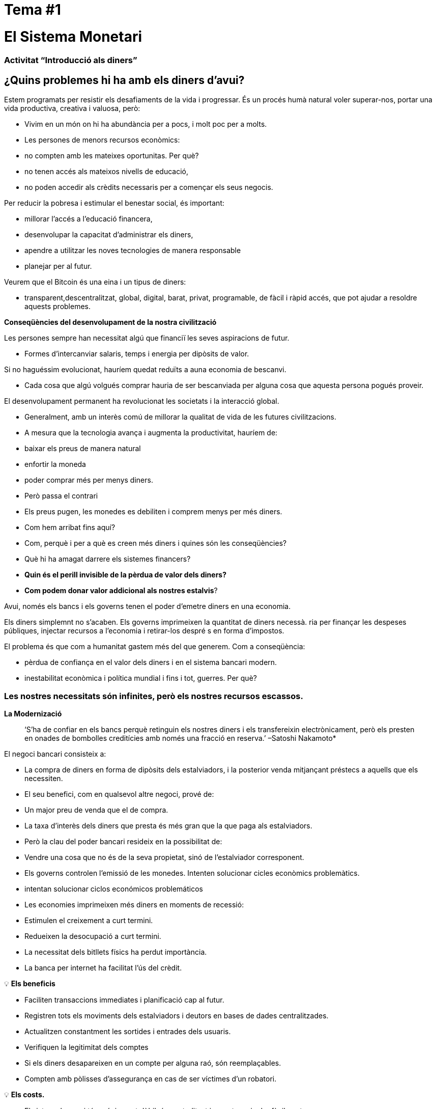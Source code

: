

# Tema #*1*

# El Sistema Monetari

### Activitat “Introducció als diners”

## ¿Quins problemes hi ha amb els diners d'avui?

Estem programats per resistir els desafiaments de la vida i progressar. És un procés humà natural voler superar-nos, portar una vida productiva, creativa i valuosa, però:

- Vivim en un món on hi ha abundància per a pocs, i molt poc per a molts.
    - Les persones de menors recursos econòmics:
        - no compten amb les mateixes oportunitas. Per què?
            - no tenen accés als mateixos nivells de educació,
            - no poden accedir als crèdits necessaris per a començar els seus negocis. 

Per reducir la pobresa i estimular el benestar social, és important:

- millorar l'accés a l'educació financera,
- desenvolupar la capacitat d'administrar els diners,
- apendre a utilitzar les noves tecnologies de manera responsable
- planejar per al futur.

Veurem que el Bitcoin és una eina i un tipus de diners:

- transparent,descentralitzat, global, digital, barat, privat, programable, de fàcil i ràpid accés, que pot ajudar a resoldre aquests problemes.

**Conseqüències del desenvolupament de la nostra civilització**

Les persones sempre han necessitat algú que financiï les seves aspiracions de futur.

- Formes d'intercanviar salaris, temps i energia per dipòsits de valor.

Si no haguéssim evolucionat, hauríem quedat reduïts a auna economia de bescanvi. 

- Cada cosa que algú volgués comprar hauria de ser bescanviada per alguna cosa que aquesta persona pogués proveir.

El desenvolupament permanent ha revolucionat les societats i la interacció global.

- Generalment, amb un interès comú de millorar la qualitat de vida de les futures civilitzacions.
    - A mesura que la tecnologia avança i augmenta la productivitat, hauríem de:
        - baixar els preus de manera natural
        - enfortir la moneda
        - poder comprar més per menys diners.
    - Però passa el contrari
        - Els preus pugen, les monedes es debiliten i comprem menys per més diners.
    
- Com hem arribat fins aquí?
- Com, perquè i per a què es creen més diners i quines són les conseqüències?
- Què hi ha amagat darrere els sistemes financers?
- *Quin és el perill invisible de la pèrdua de valor dels diners?*
- *Com podem donar valor addicional als nostres estalvis*?

Avui, només els bancs i els governs tenen el poder d'emetre diners en una economia.

Els diners simplemnt no s'acaben. Els governs imprimeixen la quantitat de diners necessà. 
ria per finançar les despeses públiques, injectar recursos a l'economia i retirar-los despré
s en forma d'impostos.

El problema és que com a humanitat gastem més del que generem. Com a conseqüència:

- pèrdua de confiança en el valor dels diners i en el sistema bancari modern.
- inestabilitat econòmica i política mundial i fins i tot, guerres. Per què?

### **Les nostres necessitats són infinites, però els nostres recursos escassos.**



**La Modernizació** 

> ‘S'ha de confiar en els bancs perquè retinguin els nostres diners i els transfereixin electrònicament, però els presten en onades de bombolles creditícies amb només una fracció en reserva.’ –Satoshi Nakamoto*


El negoci bancari consisteix a: 

- La compra de diners en forma de dipòsits dels estalviadors, i la posterior venda mitjançant préstecs a aquells que els necessiten.
- El seu benefici, com en qualsevol altre negoci, prové de:
    - Un major preu de venda que el de compra.
        - La taxa d'interès dels diners que presta és més gran que la que paga als estalviadors.
    - Però la clau del poder bancari resideix en la possibilitat de:
        - Vendre una cosa que no és de la seva propietat, sinó de l'estalviador corresponent.
- Els governs controlen l'emissió de les monedes. Intenten solucionar cicles econòmics problemàtics.
    - intentan solucionar ciclos económicos problemáticos
- Les economies imprimeixen més diners en moments de recessió:
    - Estimulen el creixement a curt termini.
    - Redueixen la desocupació a curt termini.
- La necessitat dels bitllets físics ha perdut importància.
    - La banca per internet ha facilitat l'ús del crèdit.


💡 **Els beneficis**

- Faciliten transaccions immediates i planificació cap al futur.
- Registren tots els moviments dels estalviadors i deutors en bases de dades centralitzades.
- Actualitzen constantment les sortides i entrades dels usuaris.
- Verifiquen la legitimitat dels comptes
- Si els diners desapareixen en un compte per alguna raó, són reemplaçables.
    - Compten amb pòlisses d'assegurança en cas de ser víctimes d'un robatori.


💡 **Els costs.**

- El sistema bancari té un únic punt dèbil, és centralitzat i es pot manipular fàcilment.
   
    
- Els governs poden:
    - Expandir i contraure lliurement l'oferta monetària.
    - Confiscar comptes bancaris.
    - Bloquejar reintegraments sense previ avís.
    - Patir greus problemes tècnis o pirateria informàtica.
    - Eliminar alguns serveis bàsics.
    - Maniobrar les taxes d'interessos i els impostos.
    - La inflació alta i les taxes d'interès negatives fan que el valor dels diners disminueixi.


> “Un banc és un lloc on et presten un paraigua quan fa bon temps i te'l demanen quan comença a ploure.” (Robert Lee Frost)

### Definició dels diners:

Acceptem pagaments en efectiu, xec i/o targeta de crèdit a canvi de béns i serveis.

- No ens aturem a pensar que tots aquests mitjans d'intercanvi només són promeses de pagament.

Què són els diners? https://youtu.be/2yCIKkq8gKA

**Funcions dels Diners**

Els diners compleixen tres funcions: 

1. Dipòsit e valor que es pot invertir, estalviar, sol·licitar o prestar. 
2. Mitjà d'intercanvi per pagar béns i serveis. 
3. Unitat de mesura que permet comparar els preus entre productes o serveis.

Dipòsit de Valor:

- **Definició:** Tendeix a mantenir el seu valor a través del temps.

Mitjà d'intercanvi:

- **Definició:** Elimina el complex sistema de bescanvi permetent l'intercanvi de béns i el pagament de deutes amb més eficiència.

Unitat de mesura:

- **Definició:** Permet que hi hagi un patró universal d'un sistema de preus per expressar el valor de béns i serveis.


**Característiques dels diners:**

Els diners poden pendre moltes formes. Com més caracterísiques d'aquestes demostra un tipus de diners, serà un tipus de diners més vàlid.

**Durabilitat** Els diners han de resistir el deteriorament físic i perdurar en el temps. Ha de ser capaç de circular a l'economia en un estat acceptable i reconeixible.


**Uniformitat o fungibilitat** - Cada unitat de diners ha de ser exactament igual a qualsevol altra. 


**Portabilitat** Ha de ser fàcil de traslladar de banda a banda. Ha de poder acumular molt valor en poc pes.


**Divisibilitat** Ha de servir per adquirir b´nes cars i barats i ser fraccionat sense perdre valor.


**Reconeixibilitat o Acceptabilitat**- El bé que s'utilitzi ha de ser reconegut per tots com a diners.


**Escassetat** El valor dels diners depen de l'oferta i la demanda. Com més diners s'ofereixin i menys es necessitn el seu valor serà menor.


**DINERS CONVENCIONALS I ACTIUS MONETARIS** 

- Els **diners convencionals** són els diners d'ús general en un país en particular.
    - Efectiu en circulació, dipòsits bancaris i reserves del banc central.
    - La majoria és crèdit o entrades electròniques als llibres contables.
    - **NO NECESSÀRIAMENT** guarda **** el seu **VALOR** en el **temps**
    
- Els **ACTIUS MONETARIS** generalment **SI** que guarden ****el seu **VALOR** en el **temps**.

**Tipus de diners:**

- Diners **Mercaderies**:
    - Difícils d'extreure, escassos.
    - Atractius com a reserva de valor.
    - L'or i la plata van perdurar com a bons diners durant milers d'anys.
    
    **Actius Monetaris** 
    
- **Representatius**:
    - Bitllets recolzats en or o plata.
    - Cada bitllet s'intercanvia pel valor equivalent en metall.
    - A la història moderna, el patró or va estar vigent fins al 1971.
    
    **Actiu Monetari (Inicialment)**
    
    **Diners convencionals (En passar el temps -**si s'incrementa l'oferta monetària**)** 
    
- **Fiat o moneda fiduciària**:
    - Implementada com a monopoli i emesa a voluntat per un govern.
    - No està recolzada per un producte físic.
    - No té valor intrínsec; el seu valor depèn de:
        - La relació entre oferta i demanda.
        - L'estabilitat del govern emissor.
    
    **Diners convencionals (**El fiat digital té més risc de contrapart que el físic.o**)**
    
- **Bitcoin**:
    - Moneda digital escassa.
    - Opera de manera descentralitzada.
    - Es basa en programari i criptografia “persona a persona” per fer moviments.
    
    **Actiu Monetari**
    

**Exercici Pràctic.**  Marqueu amb una X si l'article compleiz amb la característica indicada. Quin article escollirieu com a diners? 

(No ompliu la darrera columna ‘Bitcoin’ fins a completar el quart tema.)

És un bon actiu monetari? 

Uns diners útils han de ser portàbles, divisibles, duradors, escassos, reconeixibles i fungibles.

**Exercici: Les panses son bons diners?** 

# Tema #**2**

# Història, Evolució i Devaluació dels diners:

# Història desl diners:

Els diners són una cosa que fem servir diàriament, però poque vegades parem a pensar ... d'on van venir? Com transaccionaven els nostres avantpassats? 

- El que han estat els diners ha variat a través del temps i d'un lloc a un altre.
- Els diners són tan antics com el llenguatge.
    - Són simplement una forma de comunicació, una eina.
- No hi ha un acord universal sobre el que realment són.
- En principi, no necessitaríem un actiu especial com un bitllet per reconèixer a qui se li deuen béns i/o serveis.
    - Cualsevol persona podria tenir el seu propi llibre comptable.
    - Els nostres avantpassats transaccionaven d'aquesta manera i/o a mitjançant l'intercanvi sense necessitat de bancs o diners convencionals.

**Tornem al passat: L'intercanvi.**

Per a produir l'intercanvi ha d'existir una **doble coincidència de necessitats**. 

- Una persona que vol intercanviar alguna cosa necessita trobar un soci comercial que tingui allò que vol i vulgui el que ell té.
- Aquest mitjà d'intercanvi de béns i serveis requereix molt temps, restringeix l'activitat econòmica i limita l'especialització.
- El uso del dinero alivia estos problemas.

## Activitat de calsse: Joc de l'intercanvi.

Seguiu les instruccions del professor per a l'activitat següent.

### Joc de l'intercnvi: Anàlisi

1. **Què és l'intercanvi?**
    
     __________________________________________________________________________
    
2. **Quins són els principals problemes de l'intercanvi?** 
    
    ____________________________________________________________________________________________________________________________________________________________________________________________
    
3. **Què són els diners mercaderia?** 
    
    ____________________________________________________________________________________________________________________________________________________________________________________________
    
4. **Quins problemes sorgeixen quean s'utilitzen els diners mercaderies?** 
    
    ____________________________________________________________________________________________________________________________________________________________________________________________
    
5. **Què són els diners?** 
    
    ___________________________________________________________________________
    
6. **Per què la gent està disposada a acceptar diners?** 
    
    ____________________________________________________________________________________________________________________________________________________________________________________________
    

Visualitzem el vídeo:

https://www.youtube.com/watch?v=zcYw8a4RJC4

Recurs: "Economía desde Cero", *Els diners*, "Canal Encuentro", Argentina


- Els diners han evolucionat al llarg de la història, enfrontant desafiaments i canvis de necessitats…
    - Normalmente, es va triar la forma de diners que oferia les característiques superiors.
    - Però des que es van començar a retallar les monedes i la transició de metalls preciosos a metalls recolzats per paper…
        - Vam passar d'una selecció natural de la forma de diners amb millor rendiment,
        - a una de facilitat d'ús, major portabilitat i divisibilitat.
    - Hi va haver un canvi cap a la centralització.
    
    ### Canvi ràpid al Fiat:
    
    L'època industrial va marcar l'inici de la centralització:
    
    - L'objectiu era distribuir correctament els béns produïts.
        - Es van crear els Bancs Centrals.
        - Va néixer el sistema de targetes de crèdit i dèbit.
    
    Quan els diners es centralitzen, poden passar greus problemes: 
    
    - Els  governs monitoritzen de prop l'activitat econòmica dels seus ciutadans.
    - L'abús de poder pot portar a:
        - Estímuls econòmics i intervencions governamentals.
        - Explosió del deute i consum irresponsable.
            - Augment en la desigualtat de la riquesa.
    
    - Fins al 1971, es feien servir els diners representatius: mitjà d'intercanvi i reserva de valor.
    - A partir de 1971, ens allunyem dels diners sòlids cap a un món basat en el deute.
        - Richard Nixon, va eliminar la lliure convertibilitat de l'or pels diners.
        - Passem a l'experiment actual, que són els diners **fiat**.
        - Els diners moderns són per decret i no per consens.
            - **Fiat** ve del llatí i significa per decret: és elegit i establert per llei.
            

> “Allò que va funcionar ahir, no necessàriament funcionarà avui.” Jordan Peterson


**Els Bancs Centrals**

- **L'objectiu i la funció del Banc Central:**
    - Controla la política monetària del país per tal de garantir l'estabilitat.
    - La seva funció: ser el banquer dels bancs.
    - El seu treball principal: manipular l'oferta dels diners en circulació.
        - Controlar la inflació i maximitzar l'ocupació amb polítiques econòmiques i financeres.
    - El Banco Central del EUA es diu La Reserva Federal.
    
    - Qui defineix i qui es beneficia d'aquests objectius?
        - Els grans bancs -poden influenciar les polítiques federals, i fins i tot globals.
    - Com altera l'oferta monetària la Reserva Federal?
        - A través del sistema bancari **de reserva fraccionària**,
        - Els bancs de EEUU només mantenen un 10% dels dipòsits a les seves reserves.
        - La banca de reserva fraccionària resulta ser un **multiplicador bancari**
        - Més de dues persones fan servir els mateixos diners alhora en l'economia d'un país.
            
           
            💡 Els bancs tenen l'obligació de mantenir un cert percentatge de tots els dipòsits al banc. Reduir aquest percentatge significa que poden circular més diners, i augmentar-lo significa que circulen menys diners.
            
           
            
        
    - ¿Quins problemes pot provocar la banca de reserva fraccionària?**
        - Els bnacs «demanen prestat i presten a llarg termini».
            - La retirada de dipòsits excedeix les reserves d'efectiu.
            - Els bancs incorren grans pèrdues.
            - En el pitjor dels cassos es produeix pànic bancari (fugida de dipòsits).
        - Els canvis en les taxes d'interès o el cost del capital afecten el risc.
            - + diners en circulació …préstecs més barats i menys exigents.
        
    - Operacions de mercat obert (per augmentar o disminuir les diners en circulació).
        - El govern compra o ven títols monetaris (deute d'alta liquiditat).
            - Si volen augmentar-ho: compren bons de la tesoreria.
            - Si volen disminuir-ho: venden bons de la tesoreria
    

# Activitat Reserva Fraccionària

Seguiu les instruccions del professor per a la següent activitat: 


# Tema #*3*

## Els efectes **dels Diners Fiat i la Centralització**

## Activitat de classe - Subasta!

Seguiu les instruccions del professor per a la següent activitat.

### Inflació:

De manera introductòria, analitzarem el vídeo següent sobre què és la inflació:

https://youtu.be/gkDQGribCfc

Recurs:*"Causas de la Inflación"*, vídeo, Banc de la República de Colòmbia.

- **Definició**:
    - Originalment el terme s'utilitzava per indicar: 
        - La pèrdua de valor d'una moneda.
        - La devaluació del poder adquisitiu provocada per l'augment de la seva oferta.
    - Aqusta pèrdua de valor normalment produeix, en termes d'aquesta moneda:
        - Un augment general i sostingut en el preu de tos els béns i serveis.
    - El terme "inflació" també va passar a utilitzar-se per indicar l'augment de preus
        - independentment de la causa.
    
     **Per què ens importa?**
    
    - Quan més més diners persegueixen la mateixa quantitat de béns:
        - Els preus pugen.
    - Si els preus dels productes augmenten més ràpid que els sous i salaris:
        - Les persones empobreixen. 
        
        **Menú del McDonald’s al 1970:**
    
  
    
        **Menú del McDonald’s al 2022:**
    
    
    

**Que ens ensenyen els economistes moderns?**

- Necessitem estimular la inflació per poder administrar eficaçment una nació.
- Si no incentivem la despesa i la inversió (a través de la devaluació de la moneda):
    - Ens arrisquem a una menor demanda.
    - Reduïum la producció.
    - Portant en el ptijor cas a una economia estancada.
    - Tot això implica que és ****difícil, impossible o fins i tot no recomanable estalviar.
- La situació actual ens incentiva a gastar. És una teoria contraproduent.
    - No pensem en un futur més enllà que un parell de dies, setmanes o mesos.
    - Hauríem de poder preparar-nos per al futur dels nostres néts.
    - La inflació no ens permet tenir disciplina financera.
- Les nostres decisions tenen conseqüències.
    - Esto se conoce como elAixò es coneix com el **“cost d'oportunitat”**
    
    - La inflació fomenta una **Preferència Temporal Alta,** el que significa que preferim $100 avui en comptes de $200 en dos anys.
    
  
    - El nostre objectiu hauria de ser crear una **preferència temporal baixa.**
    
   
    
    Observem les tres raons seüents per les quals passa la inflació:
    
    https://youtu.be/_DpyCXNiY7E
    
    Recurs: *"Causas de la Inflación",* Vídeo, Banc de la República de Colòmbia
    
    1. **Inflació de cost o d'oferta**:
    - Augmenta el preu dels insums (matèries primeres i mà d'obra).
        - Causes:
            - Regulacions governamentals, guerres, sequeres, dificultats a la cadena de subministrament i altres situacions.
            - L'augment de les taxes d'impostos incrementa el cost de les matèries primeres.
            - Els treballs especialitzats es tornen més costosos.
                - Manca d'habilitats o recursos en una societat.
            - Les noves tecnologies solen ser molt cares.
                - Amb el temps disminueix el cost dels productes.
    1. **Inflació de la demanda**:
        1. La oferta de béns no arriba a cobrir la demanda.
        2. A causa d'una reducció d'impostos o reducció en les taxes d'interès dels préstecs. 
            - Es crea un augment en l'ingrés disponible...
            - Comença a circular al mercat l'excés…
            - Es competeix per aconseguir els mateixos béns amb més diners…
                - Això fa pujar els preus...
        - Eventualment augmenta l'oferta i després els preus tornen a baixar.
    
    1. **Inflació per polítiques governamentals**
    - El govern finaná el dèficit amb emissió.
        - Són autèntics els treballs/projectes que es creen a través de la inflació?
        - Per què és important per als governs que la gent compri coses amb els seus diners?
        - Quin tipus de béns comprem com a societat quan hi ha més diners a l'economia? Són béns essencials per viure?
        - Què passa quan les taxes d'impostos pugen amb més velocitat que l'increment dels salaris a una economia?
    
    - La inflació significa que la feina que vas fer fa un temps té menys valor que la d'avui.
        - L'any passat et van pagar 10 dòlars; vas comprar 10 dinars a 1 dòlar cadascun.
        - Vas decidir guardar-los.
            - Avui hi ha, més diners a l'economia circulant.
            - Més gent volent comprar dinars.
            - La mateixa quantitat de dinars a la venda.
            - El preu puja a $2 per dinar.
        - Només podràs comprar 5 dinars amb els $10 que vas estalviar.
        - En teoria, això no té sentit. Si poses 8 hores de feina, aquesta realitat no canvia encara que hagin passat 10 anys. Aquesta energia s'hauria de poder quedar amb tu.
        - Podríem dir que la inflació és un tipus de robatori de valor.
        

Al següent gràfic podem veure la pèrdua de valor del dólar americà. 


Recurs: 

*La disminució del poder adquisitiu del dòlar del Estats Units reforça el Bitcoin,* https://cryptopotato.com/is-there-a-pattern-between-usd-dow-jones-and-bitcoin/, Toju Ometoruwa

- **La inflació a través del temps**
    - La inflació entre 1970 i 2020 va ser molt més gran que la del període de 50 anys anterior, 1920 a 1970.
    - Què passarà si seguim a la mateixa trajectòria?
    - Qui va tenir un càstig econòmic més gran, la generació dels teus avis o la dels teus pares??
    
    - $1 de 1920 a 1970:
        
       
    - $1 de 1970 a 2020:
            

 

Creus que els salaris van pujar al mateix ritme que els preus? 


Dit des d'un altre punt de vista, el que avui (2022) comprem amb $100, ens hauria costat aproximadament $7 el 1920. 

La inflació causa pèrdua en el poder adquisitiu:** 

- Els augments en eles salaris són menors que els augments en els preus del menjar.
- Els individus es veuen obligats a reduir-ne el consum.
- Disminueix la capacitat de compra.

Per a més visibilitat i anàlisi d'altres períodes podeu anar aquí:

https://www.wolframalpha.com/input?i=100+1970+usd+in+2020


### Vigilància

Els governs imposen regulacions per tal de trobar i atrapar persones que renten diners o fan un altre tipus de transaccions il·legals. 

- La vigilància és un arma de doble tall.
- Com més frau hi hagi, més vigilància per part de l'Esta i companyies privades.
    - Envaeixen la nostra privacitat gràcies al progés tecnològic.
    - Controlen els nostres moviments a les xarxes socials i econòmiques.
    - Intercanvi de dades personals a canvi de gaudir de certs serveis.
- Conseqüències:
    - Estafes digitals, assetjament en línia, extorsió, usurpació d'identitat i altres problemes posen en perill la privacitat i la seguretat dels usuaris.
    - Les nostres compres amb targetes es registren, s'analitzen i es vigilen.
        - A menys que comprem béns i serveis en efectiu.
- Si algú aconsegueix la teva contrasenya de la teva banca a internet, o pirateja els servidors centralitzats, tindria accés a tota la informació.

💡 Necessitem uns diners que protegeixin la nostra privacitat i no comparteixi tota la nostra informació personal amb governs i empreses privades.



Com ens vigilen a internet?
https://youtu.be/-sWgOuFIaws

### Restricció

- És que és difícil i costós moure diners entre nacions.
- Els governs controlen els intercanvis de divises, encara que es faci entre dues persones conegudes.

Aqui hi ha una llista de polítiques i formes en què això pot passar:

- **Poltiques governamentals**
    - Control de capitals: es restringeix la quantitat de diners que els ciutadans poden transferir, canviar o portar a l'estranger.
        - Exemples:
            - Argentina, Rússia, Indonèsia, Cuba i la Xina
            - El ciutadà mitjà de la Xina només pot convertir fins a 50.000 de renminbi (aprox. $8.000 USD) cada any.
    
    > “*L'única solució que hem trobat a Cuba és Bitcoin. Estem ara mateix ales mateixes igualtats, la mateixa possibilitat de competir amb qualsevol altre país, perquè tenim accés ple, lliure, sense sancions ni prohibicions a aquesta tecnologia que ens permet crear, créixer i connectar.”*
    > 
    
       *Eric García Cruz, emprenedor cubà i entusiasta del Bitcoin.*
    
- **Polítiquess bancàries**
    - Els bancs tenen límits sobre la quantitat d'efectiu que es pot retirar d'un compte o tenen un màxim que es pot transferir..
    - La majoria d'aquestes transaccions tenen comissions.
        - Grecia, després de la crisi de 2015, els seus ciutadans només podien retirar $60 euros al día,
            - aquest és un clar recordatori de qui realment controla els teus diners.
        - A El Salvador, les remeses representen el 23% del seu producte interior brut (PIB).
            - El 2020 van ser gairebé $6 mil millons de dòlars. Al voltant del 60% de d'aquest diners provenen d'empreses de remeses i el 38% d'institucions bancàries.
            - Empreses como Western Union tenen tarifes elevades,
                - especialment per a quantitats inferiors a $1000 USD.
- **Comissions o càrrecs**
    
    Només enriqueixen les institucions bancàries i 
    
    Incrementen la distància entre rics i pobres.
    
    - Per a quantitats petites, com de deu dòlars,
        - les comissions poden arribar a ser fins a més de tres dòlars, o el 33%.
    - Per a cent dòlars,
        - les tarifes oscil·len entre el 12% y el 15%.
    
- **Horari**
    
    Per enviar/rebre una remesa:
    
    - Tant el remitent com el destinatari han d'anar a la sucursal més propera
        - durant horari laboral.
- **Seguretat**
    
    Anar a les oficines de Western Union representa riscs addicionals. 
    
    - Les persones han de portar els seus diners en efectiu,
        - augmentant les possibilitats de ser robats.
    - Si els servidors centralitzats fallen (passa sovint),
        - es podrien negar l'accés als fons de qualsevol client.
    

### Centralització vs. Decentralització:

La centralització de les economies modernes produeix:

- censura, abus de poder, corrupció, desigualtat d'oportunitats, desigualtat de riqueza, i fonts úniques d'errors.

Els bancs operen per mitjà de servidors centralitzats, 

- Tenen accés a totes les activitats financeres dels seus usuaris.

Qué saben els bancs dels seus clients?

- Quant et paguen,
- En què gastes els teus diners,
- A qui li envies diners.
- I tot allò relacionat amb el teu compte bancari.

**Característiques d'un sistema centralitzat:**
1. Has de confiar que la organizació centralitzada mantindrà les teves dades segures.
2. Tenen un complet control del sistema i de les teves dades.
3. Si els servidors principals es veuen compromesos, les teves dades estan en risc. 

Les divises digitals dels bancs centrals són la continuació del sistema actual però de manera digital. És a dir: mutables, censurables, tancades, centralitzades, exclusives i vigilants.

**Com contrarestem aquests fenòmens, causats per males polítiques governamentals?**


- **Característiques d'un sistema descentralitzat.** Es descriu com un sistema de **igual a igual** o de P2P perquè:
    1. Les persones no s'han d'identificar per interactuar i estar interconnectats entre si a través d'internet. 
    2. Cadascú és responsable del seu propi dispositiu però presta i compartiex els seus recursos.
    3. Si hi ha un atac a la xarxa, els hackers haurien de tenir control de la majoria de computadors - això és gairebé impossible.
    4. En cas que hi hagués un error en un servidor, la resta no es veurien afectats.
    5. Aconsegueix una societat més justa - treu el control a les corporacions poderoses.

### **Conclusió:**

Discussió a classe: Quatre fenòmesn globals que succeeixen avui, gràcies a la centralització:

- - La pèrdua de poder adquisitiu.
- - La restricció de la transferència de valor.
- - La pèrdua de privacitat.
- - Centralització financera.

Preguntem-nos de nou, hi haurà solució als problemes dels diners actuals?
